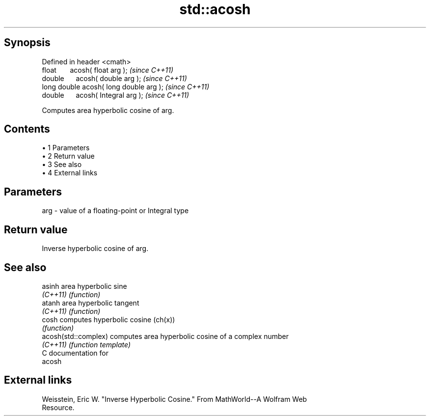 .TH std::acosh 3 "Apr 19 2014" "1.0.0" "C++ Standard Libary"
.SH Synopsis
   Defined in header <cmath>
   float       acosh( float arg );        \fI(since C++11)\fP
   double      acosh( double arg );       \fI(since C++11)\fP
   long double acosh( long double arg );  \fI(since C++11)\fP
   double      acosh( Integral arg );     \fI(since C++11)\fP

   Computes area hyperbolic cosine of arg.

.SH Contents

     • 1 Parameters
     • 2 Return value
     • 3 See also
     • 4 External links

.SH Parameters

   arg - value of a floating-point or Integral type

.SH Return value

   Inverse hyperbolic cosine of arg.

.SH See also

   asinh               area hyperbolic sine
   \fI(C++11)\fP             \fI(function)\fP
   atanh               area hyperbolic tangent
   \fI(C++11)\fP             \fI(function)\fP
   cosh                computes hyperbolic cosine (ch(x))
                       \fI(function)\fP
   acosh(std::complex) computes area hyperbolic cosine of a complex number
   \fI(C++11)\fP             \fI(function template)\fP
   C documentation for
   acosh

.SH External links

   Weisstein, Eric W. "Inverse Hyperbolic Cosine." From MathWorld--A Wolfram Web
   Resource.
